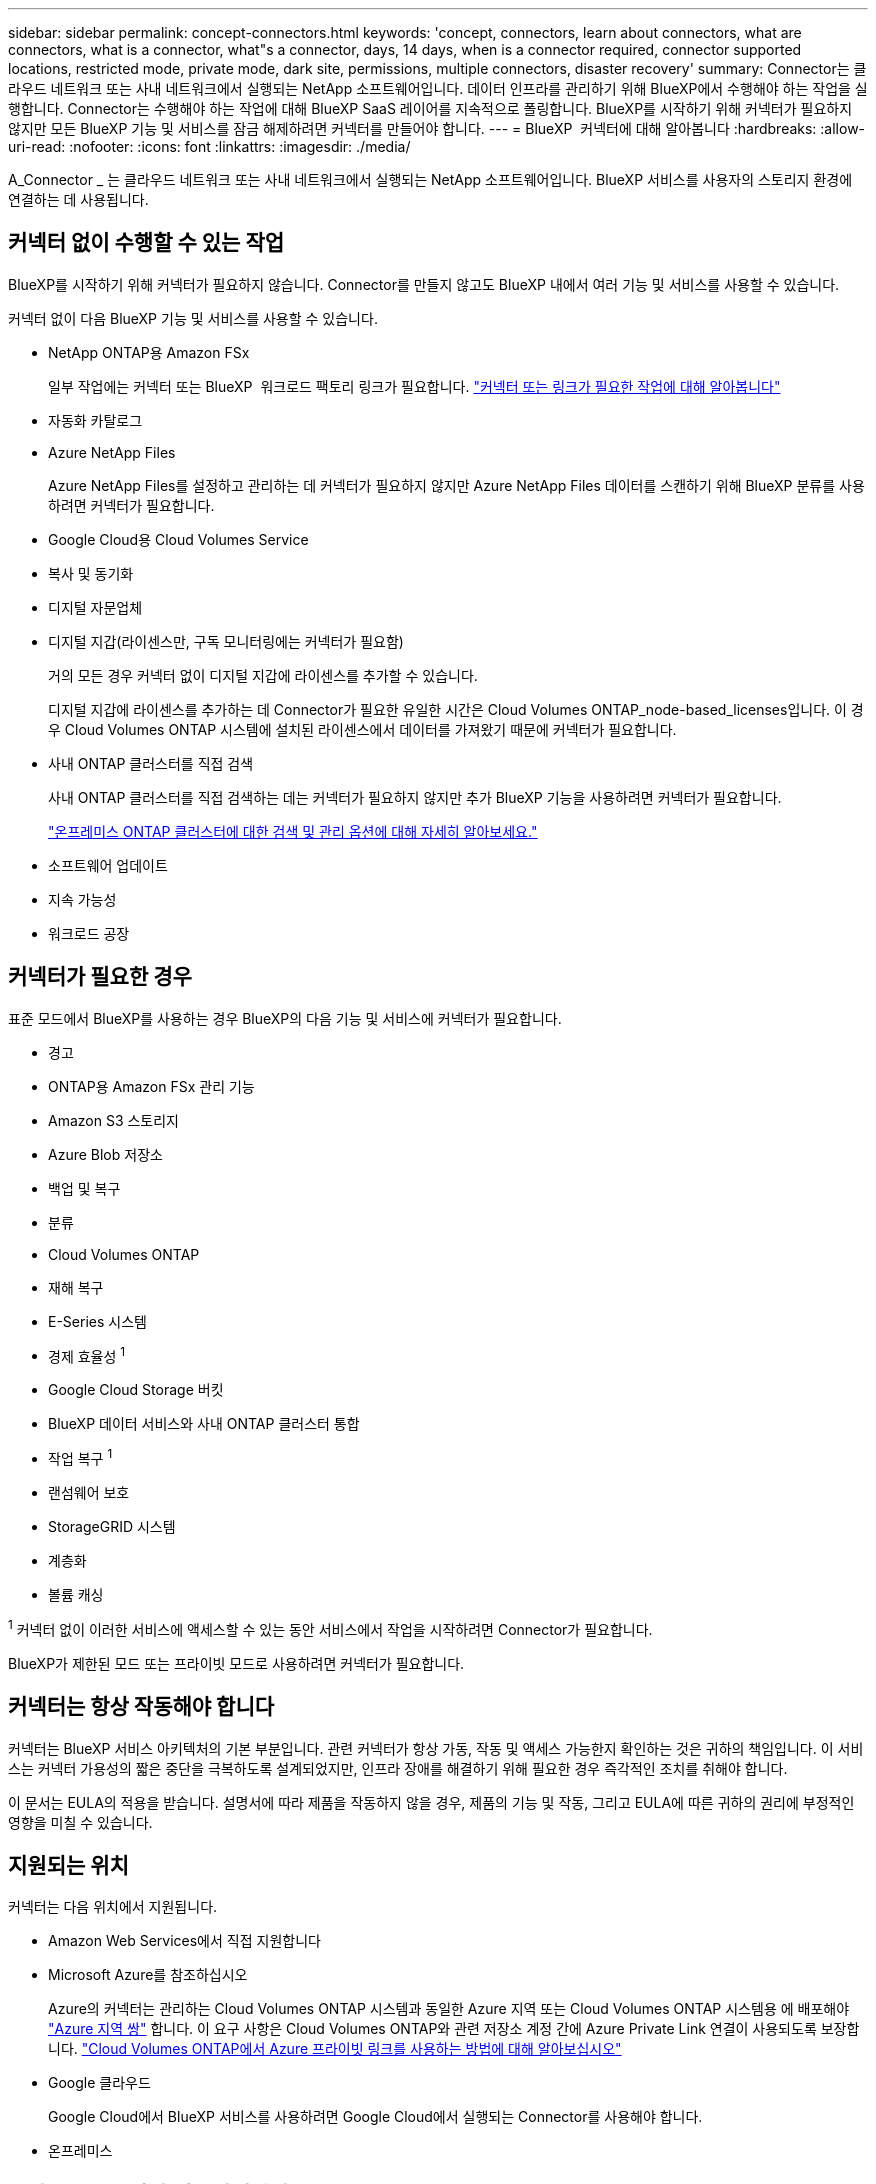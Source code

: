 ---
sidebar: sidebar 
permalink: concept-connectors.html 
keywords: 'concept, connectors, learn about connectors, what are connectors, what is a connector, what"s a connector, days, 14 days, when is a connector required, connector supported locations, restricted mode, private mode, dark site, permissions, multiple connectors, disaster recovery' 
summary: Connector는 클라우드 네트워크 또는 사내 네트워크에서 실행되는 NetApp 소프트웨어입니다. 데이터 인프라를 관리하기 위해 BlueXP에서 수행해야 하는 작업을 실행합니다. Connector는 수행해야 하는 작업에 대해 BlueXP SaaS 레이어를 지속적으로 폴링합니다. BlueXP를 시작하기 위해 커넥터가 필요하지 않지만 모든 BlueXP 기능 및 서비스를 잠금 해제하려면 커넥터를 만들어야 합니다. 
---
= BlueXP  커넥터에 대해 알아봅니다
:hardbreaks:
:allow-uri-read: 
:nofooter: 
:icons: font
:linkattrs: 
:imagesdir: ./media/


[role="lead"]
A_Connector _ 는 클라우드 네트워크 또는 사내 네트워크에서 실행되는 NetApp 소프트웨어입니다. BlueXP 서비스를 사용자의 스토리지 환경에 연결하는 데 사용됩니다.



== 커넥터 없이 수행할 수 있는 작업

BlueXP를 시작하기 위해 커넥터가 필요하지 않습니다. Connector를 만들지 않고도 BlueXP 내에서 여러 기능 및 서비스를 사용할 수 있습니다.

커넥터 없이 다음 BlueXP 기능 및 서비스를 사용할 수 있습니다.

* NetApp ONTAP용 Amazon FSx
+
일부 작업에는 커넥터 또는 BlueXP  워크로드 팩토리 링크가 필요합니다. https://docs.netapp.com/us-en/bluexp-fsx-ontap/start/concept-fsx-aws.html["커넥터 또는 링크가 필요한 작업에 대해 알아봅니다"^]

* 자동화 카탈로그
* Azure NetApp Files
+
Azure NetApp Files를 설정하고 관리하는 데 커넥터가 필요하지 않지만 Azure NetApp Files 데이터를 스캔하기 위해 BlueXP 분류를 사용하려면 커넥터가 필요합니다.

* Google Cloud용 Cloud Volumes Service
* 복사 및 동기화
* 디지털 자문업체
* 디지털 지갑(라이센스만, 구독 모니터링에는 커넥터가 필요함)
+
거의 모든 경우 커넥터 없이 디지털 지갑에 라이센스를 추가할 수 있습니다.

+
디지털 지갑에 라이센스를 추가하는 데 Connector가 필요한 유일한 시간은 Cloud Volumes ONTAP_node-based_licenses입니다. 이 경우 Cloud Volumes ONTAP 시스템에 설치된 라이센스에서 데이터를 가져왔기 때문에 커넥터가 필요합니다.

* 사내 ONTAP 클러스터를 직접 검색
+
사내 ONTAP 클러스터를 직접 검색하는 데는 커넥터가 필요하지 않지만 추가 BlueXP 기능을 사용하려면 커넥터가 필요합니다.

+
https://docs.netapp.com/us-en/bluexp-ontap-onprem/task-discovering-ontap.html["온프레미스 ONTAP 클러스터에 대한 검색 및 관리 옵션에 대해 자세히 알아보세요."^]

* 소프트웨어 업데이트
* 지속 가능성
* 워크로드 공장




== 커넥터가 필요한 경우

표준 모드에서 BlueXP를 사용하는 경우 BlueXP의 다음 기능 및 서비스에 커넥터가 필요합니다.

* 경고
* ONTAP용 Amazon FSx 관리 기능
* Amazon S3 스토리지
* Azure Blob 저장소
* 백업 및 복구
* 분류
* Cloud Volumes ONTAP
* 재해 복구
* E-Series 시스템
* 경제 효율성 ^1^
* Google Cloud Storage 버킷
* BlueXP 데이터 서비스와 사내 ONTAP 클러스터 통합
* 작업 복구 ^1^
* 랜섬웨어 보호
* StorageGRID 시스템
* 계층화
* 볼륨 캐싱


^1^ 커넥터 없이 이러한 서비스에 액세스할 수 있는 동안 서비스에서 작업을 시작하려면 Connector가 필요합니다.

BlueXP가 제한된 모드 또는 프라이빗 모드로 사용하려면 커넥터가 필요합니다.



== 커넥터는 항상 작동해야 합니다

커넥터는 BlueXP 서비스 아키텍처의 기본 부분입니다. 관련 커넥터가 항상 가동, 작동 및 액세스 가능한지 확인하는 것은 귀하의 책임입니다. 이 서비스는 커넥터 가용성의 짧은 중단을 극복하도록 설계되었지만, 인프라 장애를 해결하기 위해 필요한 경우 즉각적인 조치를 취해야 합니다.

이 문서는 EULA의 적용을 받습니다. 설명서에 따라 제품을 작동하지 않을 경우, 제품의 기능 및 작동, 그리고 EULA에 따른 귀하의 권리에 부정적인 영향을 미칠 수 있습니다.



== 지원되는 위치

커넥터는 다음 위치에서 지원됩니다.

* Amazon Web Services에서 직접 지원합니다
* Microsoft Azure를 참조하십시오
+
Azure의 커넥터는 관리하는 Cloud Volumes ONTAP 시스템과 동일한 Azure 지역 또는 Cloud Volumes ONTAP 시스템용 에 배포해야 https://docs.microsoft.com/en-us/azure/availability-zones/cross-region-replication-azure#azure-cross-region-replication-pairings-for-all-geographies["Azure 지역 쌍"^] 합니다. 이 요구 사항은 Cloud Volumes ONTAP와 관련 저장소 계정 간에 Azure Private Link 연결이 사용되도록 보장합니다. https://docs.netapp.com/us-en/bluexp-cloud-volumes-ontap/task-enabling-private-link.html["Cloud Volumes ONTAP에서 Azure 프라이빗 링크를 사용하는 방법에 대해 알아보십시오"^]

* Google 클라우드
+
Google Cloud에서 BlueXP 서비스를 사용하려면 Google Cloud에서 실행되는 Connector를 사용해야 합니다.

* 온프레미스




== 클라우드 공급자와 커뮤니케이션

Connector는 AWS, Azure 및 Google Cloud와의 모든 통신에 TLS 1.3를 사용합니다.



== 제한된 모드 및 비공개 모드

제한된 모드 또는 비공개 모드에서 BlueXP를 사용하려면 Connector를 설치한 다음 Connector에서 로컬로 실행되는 사용자 인터페이스에 액세스하여 BlueXP를 시작합니다.

link:concept-modes.html["BlueXP 배포 모드에 대해 알아보십시오"].



== 커넥터를 설치하는 방법

BlueXP에서 직접 커넥터를 설치하거나, 클라우드 공급업체의 마켓플레이스를 이용하거나, 직접 Linux 호스트에 소프트웨어를 수동으로 설치할 수 있습니다. 표준 모드, 제한 모드 또는 비공개 모드에서 BlueXP를 사용하고 있는지 여부에 따라 시작 방법이 달라집니다.

* link:concept-modes.html["BlueXP 배포 모드에 대해 알아보십시오"]
* link:task-quick-start-standard-mode.html["표준 모드에서 BlueXP를 시작하십시오"]
* link:task-quick-start-restricted-mode.html["제한된 모드에서 BlueXP를 시작하십시오"]
* link:task-quick-start-private-mode.html["프라이빗 모드에서 BlueXP를 시작하십시오"]




== 권한

BlueXP에서 직접 Connector를 만들려면 특정 권한이 필요하며 Connector 인스턴스 자체에 다른 권한 집합이 필요합니다. BlueXP에서 직접 AWS 또는 Azure에서 커넥터를 생성하는 경우 BlueXP는 필요한 권한으로 Connector를 생성합니다.

표준 모드에서 BlueXP를 사용할 때 사용 권한을 제공하는 방법은 Connector를 생성하는 계획에 따라 다릅니다.

사용 권한을 설정하는 방법에 대한 자세한 내용은 다음을 참조하십시오.

* 표준 모드
+
** link:concept-install-options-aws.html["AWS의 커넥터 설치 옵션"]
** link:concept-install-options-azure.html["Azure의 커넥터 설치 옵션"]
** link:concept-install-options-google.html["Google Cloud의 커넥터 설치 옵션"]
** link:task-install-connector-on-prem.html#step-4-set-up-cloud-permissions["온프레미스 배포에 대한 클라우드 권한 설정"]


* link:task-prepare-restricted-mode.html#step-6-prepare-cloud-permissions["제한된 모드에 대한 권한을 설정합니다"]
* link:task-prepare-private-mode.html#step-6-prepare-cloud-permissions["비공개 모드에 대한 권한을 설정합니다"]


Connector에 일상적인 작업에 필요한 정확한 사용 권한을 보려면 다음 페이지를 참조하십시오.

* link:reference-permissions-aws.html["Connector에서 AWS 권한을 사용하는 방법에 대해 알아보십시오"]
* link:reference-permissions-azure.html["Connector에서 Azure 권한을 사용하는 방법에 대해 알아봅니다"]
* link:reference-permissions-gcp.html["Connector가 Google Cloud 권한을 사용하는 방법에 대해 알아보십시오"]


이후 릴리스에 새 권한이 추가되면 Connector 정책을 업데이트할 책임은 사용자에게 있습니다. 새 권한이 필요한 경우 릴리스 노트에 해당 권한이 나열됩니다.



== 커넥터 업그레이드

일반적으로 매월 커넥터 소프트웨어를 업데이트하여 새로운 기능을 소개하고 안정성 향상을 제공합니다. BlueXP  플랫폼의 대부분의 서비스와 기능은 SaaS 기반 소프트웨어를 통해 제공되지만 커넥터 버전에 따라 몇 가지 기능이 달라집니다. 여기에는 Cloud Volumes ONTAP 관리, 온프레미스 ONTAP 클러스터 관리, 설정 및 도움말이 포함됩니다.

표준 모드 또는 제한된 모드에서 BlueXP를 사용할 경우, 소프트웨어 업데이트를 받을 수 있도록 아웃바운드 인터넷에 액세스할 수 있는 경우 Connector에서 소프트웨어를 자동으로 최신 버전으로 업데이트합니다. 비공개 모드에서 BlueXP를 사용하는 경우 커넥터를 수동으로 업그레이드해야 합니다.

link:task-upgrade-connector.html["비공개 모드를 사용할 때 커넥터 소프트웨어를 수동으로 업그레이드하는 방법에 대해 알아봅니다"]..



== 운영 체제 및 VM 유지 보수

커넥터 호스트에서 운영 체제를 유지 관리하는 것은 고객의 책임입니다. 예를 들어, 귀사(고객)는 운영 체제 배포에 대한 회사의 표준 절차에 따라 Connector 호스트의 운영 체제에 보안 업데이트를 적용해야 합니다.

고객(고객)은 사소한 보안 업데이트를 적용할 때 Connector 호스트의 서비스를 중지할 필요가 없습니다.

Connector VM을 중지했다가 시작해야 하는 경우 클라우드 공급자의 콘솔에서 또는 온프레미스 관리를 위한 표준 절차를 사용해야 합니다.

<<커넥터는 항상 작동해야 합니다,커넥터는 항상 작동해야 합니다>>.



== 다중 작업 환경 및 커넥터

커넥터는 BlueXP에서 여러 작업 환경을 관리할 수 있습니다. 단일 커넥터가 관리해야 하는 최대 작업 환경 수는 서로 다릅니다. 운영 환경의 유형, 볼륨 수, 관리되는 용량 및 사용자 수에 따라 달라집니다.

대규모 구축이 있는 경우 NetApp 담당자와 협력하여 환경을 사이징합니다. 도중에 문제가 발생하는 경우 제품 내 채팅을 통해 문의해 주십시오.

경우에 따라 하나의 커넥터만 필요할 수 있지만 둘 이상의 커넥터가 필요할 수 있습니다.

다음은 몇 가지 예입니다.

* 멀티클라우드 환경(예: AWS와 Azure)이 있고 AWS에 하나의 커넥터를 두고 Azure에 다른 커넥터를 두는 것을 선호합니다. 각 는 이러한 환경에서 실행되는 Cloud Volumes ONTAP 시스템을 관리합니다.
* 서비스 공급자는 하나의 BlueXP  조직을 사용하여 고객에게 서비스를 제공하고 다른 조직을 사용하여 하나의 사업부에 대한 재해 복구를 제공할 수 있습니다. 각 조직에는 별도의 커넥터가 있습니다.

